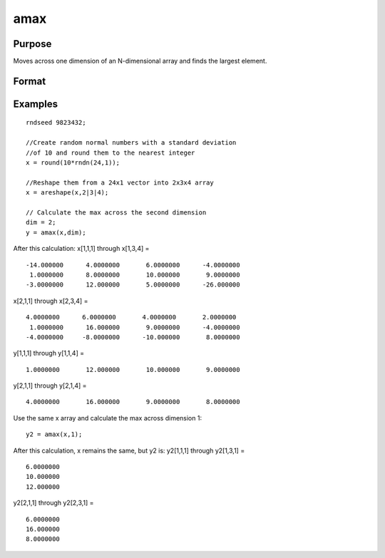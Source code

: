 
amax
==============================================

Purpose
----------------

Moves across one dimension of an N-dimensional array and finds the largest element.

Format
----------------
.. function:: amax(x, dim)

    :param x: N-dimensional array.
    :type x: TODO

    :param dim: number of dimension across which to find the maximum value.
    :type dim: scalar

    :returns: y (*TODO*), N-dimensional array.

Examples
----------------

::

    rndseed 9823432;
    
    //Create random normal numbers with a standard deviation
    //of 10 and round them to the nearest integer
    x = round(10*rndn(24,1));
    
    //Reshape them from a 24x1 vector into 2x3x4 array
    x = areshape(x,2|3|4);
    
    // Calculate the max across the second dimension
    dim = 2;
    y = amax(x,dim);

After this calculation:
x[1,1,1] through x[1,3,4] =

::

    -14.000000      4.0000000       6.0000000      -4.0000000
     1.0000000      8.0000000       10.000000       9.0000000
    -3.0000000      12.000000       5.0000000      -26.000000

x[2,1,1] through x[2,3,4] =

::

    4.0000000      6.0000000       4.0000000       2.0000000
     1.0000000      16.000000       9.0000000      -4.0000000
    -4.0000000     -8.0000000      -10.000000       8.0000000

y[1,1,1] through y[1,1,4] =

::

    1.0000000       12.000000       10.000000       9.0000000

y[2,1,1] through y[2,1,4] =

::

    4.0000000       16.000000       9.0000000       8.0000000

Use the same x array and calculate the max across dimension 1:

::

    y2 = amax(x,1);

After this calculation, x remains the same, but y2 is:
y2[1,1,1] through y2[1,3,1] =

::

    6.0000000
    10.000000
    12.000000

y2[2,1,1] through y2[2,3,1] =

::

    6.0000000
    16.000000
    8.0000000

.. seealso:: Functions :func:`amin`, :func:`maxc`
